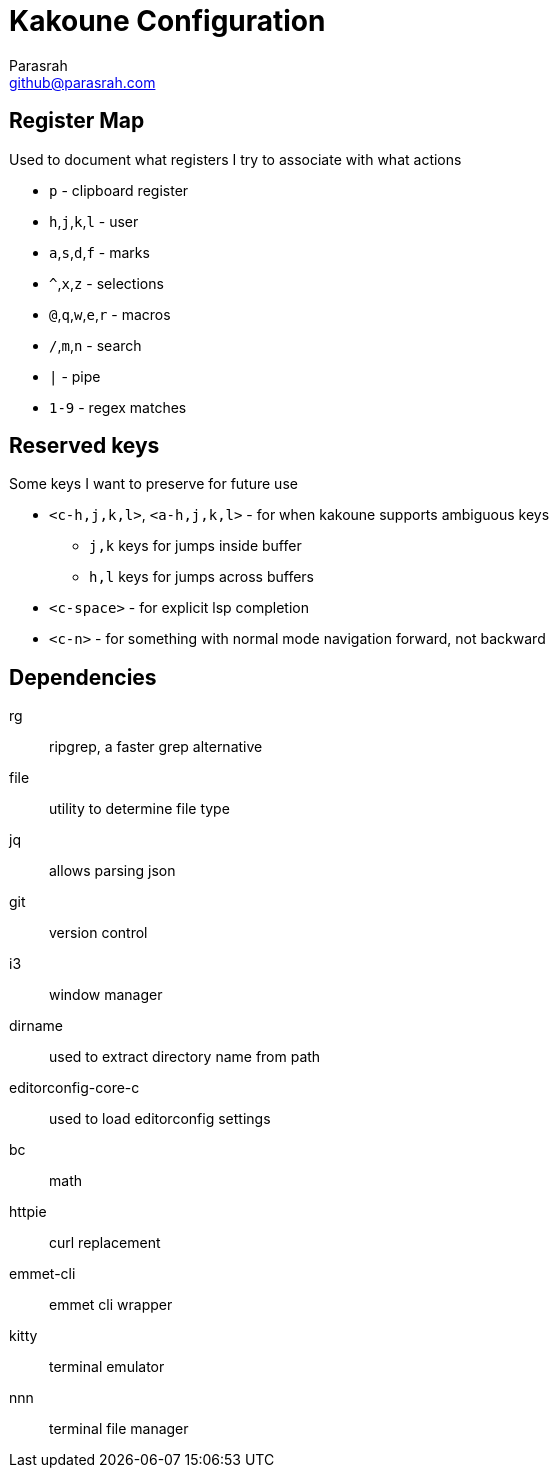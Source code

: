 = Kakoune Configuration
Parasrah <github@parasrah.com>

== Register Map

Used to document what registers I try to associate with what actions

* `p`                 - clipboard register
* `h`,`j`,`k`,`l`     - user
* `a`,`s`,`d`,`f`     - marks
* `^`,`x`,`z`         - selections
* `@`,`q`,`w`,`e`,`r` - macros
* `/`,`m`,`n`         - search
* `|`                 - pipe
* `1-9`               - regex matches

== Reserved keys

Some keys I want to preserve for future use

* `<c-h,j,k,l>`, `<a-h,j,k,l>` - for when kakoune supports ambiguous keys
** `j,k` keys for jumps inside buffer
** `h,l` keys for jumps across buffers
* `<c-space>` - for explicit lsp completion
* `<c-n>` - for something with normal mode navigation forward, not backward

== Dependencies

rg:: ripgrep, a faster grep alternative
file:: utility to determine file type
jq:: allows parsing json
git:: version control
i3:: window manager
dirname:: used to extract directory name from path
editorconfig-core-c:: used to load editorconfig settings
bc:: math
httpie:: curl replacement
emmet-cli:: emmet cli wrapper
kitty:: terminal emulator
nnn:: terminal file manager
